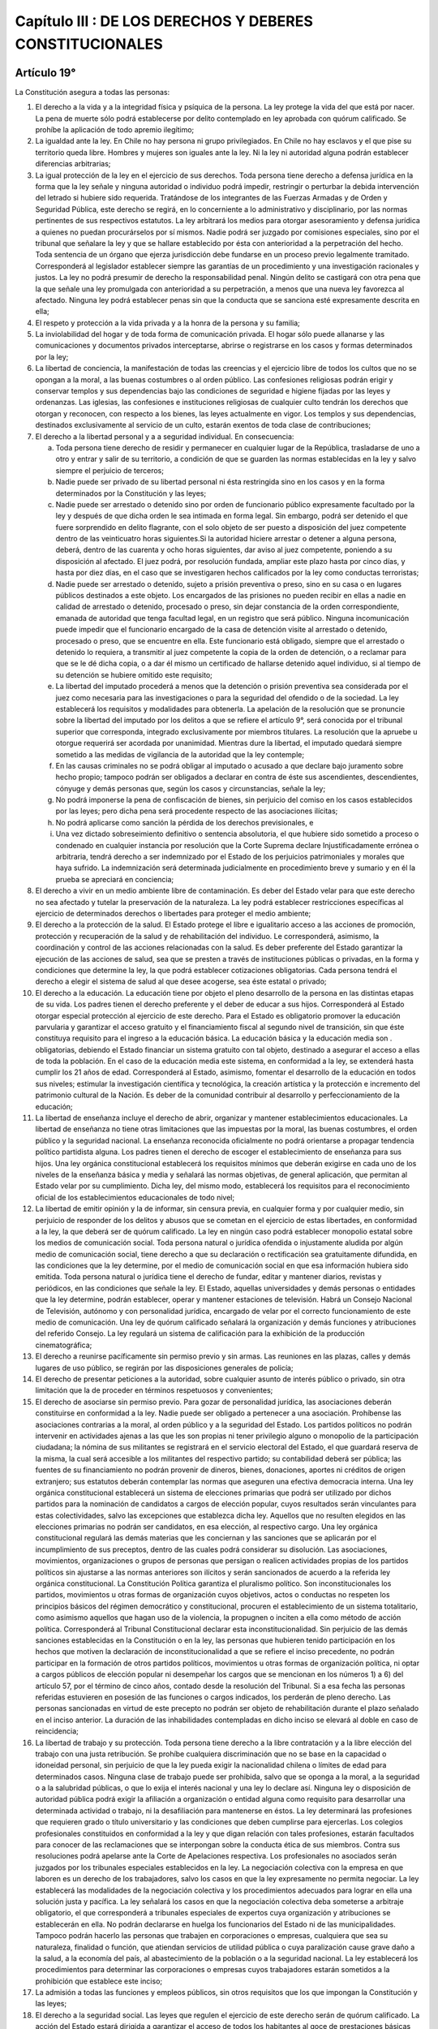 =========================================================
Capítulo III : DE LOS DERECHOS Y DEBERES CONSTITUCIONALES
=========================================================

Artículo 19°
------------
La Constitución asegura a todas las personas:

1. El derecho a la vida y a la integridad física y psíquica de la persona. La ley protege la vida del que está por nacer. La pena de muerte sólo podrá establecerse por delito contemplado en ley aprobada con quórum calificado. Se prohíbe la aplicación de todo apremio ilegítimo;
2. La igualdad ante la ley. En Chile no hay persona ni grupo privilegiados. En Chile no hay esclavos y el que pise su territorio queda libre. Hombres y mujeres son iguales ante la ley. Ni la ley ni autoridad alguna podrán establecer diferencias arbitrarias;
3. La igual protección de la ley en el ejercicio de sus derechos. Toda persona tiene derecho a defensa jurídica en la forma que la ley señale y ninguna autoridad o individuo podrá impedir, restringir o perturbar la debida intervención del letrado si hubiere sido requerida. Tratándose de los integrantes de las Fuerzas Armadas y de Orden y Seguridad Pública, este derecho se regirá, en lo concerniente a lo administrativo y disciplinario, por las normas pertinentes de sus respectivos estatutos. La ley arbitrará los medios para otorgar asesoramiento y defensa jurídica a quienes no puedan procurárselos por sí mismos. Nadie podrá ser juzgado por comisiones especiales, sino por el tribunal que señalare la ley y que se hallare establecido por ésta con anterioridad a la perpetración del hecho. Toda sentencia de un órgano que ejerza jurisdicción debe fundarse en un proceso previo legalmente tramitado. Corresponderá al legislador establecer siempre las garantías de un procedimiento y una investigación racionales y justos. La ley no podrá presumir de derecho la responsabilidad penal. Ningún delito se castigará con otra pena que la que señale una ley promulgada con anterioridad a su perpetración, a menos que una nueva ley favorezca al afectado. Ninguna ley podrá establecer penas sin que la conducta que se sanciona esté expresamente descrita en ella; 
4. El respeto y protección a la vida privada y a la honra de la persona y su familia;
5. La inviolabilidad del hogar y de toda forma de comunicación privada. El hogar sólo puede allanarse y las comunicaciones y documentos privados interceptarse, abrirse o registrarse en los casos y formas determinados por la ley;
6. La libertad de conciencia, la manifestación de todas las creencias y el ejercicio libre de todos los cultos que no se opongan a la moral, a las buenas costumbres o al orden público. Las confesiones religiosas podrán erigir y conservar templos y sus dependencias bajo las condiciones de seguridad e higiene fijadas por las leyes y ordenanzas. Las iglesias, las confesiones e instituciones religiosas de cualquier culto tendrán los derechos que otorgan y reconocen, con respecto a los bienes, las leyes actualmente en vigor. Los templos y sus dependencias, destinados exclusivamente al servicio de un culto, estarán exentos de toda clase de contribuciones;
7. El derecho a la libertad personal y a a seguridad individual. En consecuencia:

   a) Toda persona tiene derecho de residir y permanecer en cualquier lugar de la República, trasladarse de uno a otro y entrar y salir de su territorio, a condición de que se guarden las normas establecidas en la ley y salvo siempre el perjuicio de terceros;
   b) Nadie puede ser privado de su libertad personal ni ésta restringida sino en los casos y en la forma determinados por la Constitución y las leyes;
   c) Nadie puede ser arrestado o detenido sino por orden de funcionario público expresamente facultado por la ley y después de que dicha orden le sea intimada en forma legal. Sin embargo, podrá ser detenido el que fuere sorprendido en delito flagrante, con el solo objeto de ser puesto a disposición del juez competente dentro de las veinticuatro horas siguientes.Si la autoridad hiciere arrestar o detener a alguna persona, deberá, dentro de las cuarenta y ocho horas siguientes, dar aviso al juez competente, poniendo a su disposición al afectado. El juez podrá, por resolución fundada, ampliar este plazo hasta por cinco días, y hasta por diez días, en el caso que se investigaren hechos calificados por la ley como conductas terroristas;
   d) Nadie puede ser arrestado o detenido, sujeto a prisión preventiva o preso, sino en su casa o en lugares públicos destinados a este objeto. Los encargados de las prisiones no pueden recibir en ellas a nadie en calidad de arrestado o detenido, procesado o preso, sin dejar constancia de la orden correspondiente, emanada de autoridad que tenga facultad legal, en un registro que será público. Ninguna incomunicación puede impedir que el funcionario encargado de la casa de detención visite al arrestado o detenido, procesado o preso, que se encuentre en ella. Este funcionario está obligado, siempre que el arrestado o detenido lo requiera, a transmitir al juez competente la copia de la orden de detención, o a reclamar para que se le dé dicha copia, o a dar él mismo un certificado de hallarse detenido aquel individuo, si al tiempo de su detención se hubiere omitido este requisito;
   e) La libertad del imputado procederá a menos que la detención o prisión preventiva sea considerada por el juez como necesaria para las investigaciones o para la seguridad del ofendido o de la sociedad. La ley establecerá los requisitos y modalidades para obtenerla. La apelación de la resolución que se pronuncie sobre la libertad del imputado por los delitos a que se refiere el artículo 9°, será conocida por el tribunal superior que corresponda, integrado exclusivamente por miembros titulares. La resolución que la apruebe u otorgue requerirá ser acordada por unanimidad. Mientras dure la libertad, el imputado quedará siempre sometido a las medidas de vigilancia de la autoridad que la ley contemple;
   f) En las causas criminales no se podrá obligar al imputado o acusado a que declare bajo juramento sobre hecho propio; tampoco podrán ser obligados a declarar en contra de éste sus ascendientes, descendientes, cónyuge y demás personas que, según los casos y circunstancias, señale la ley;
   g) No podrá imponerse la pena de confiscación de bienes, sin perjuicio del comiso en los casos establecidos por las leyes; pero dicha pena será procedente respecto de las asociaciones ilícitas;
   h) No podrá aplicarse como sanción la pérdida de los derechos previsionales, e
   i) Una vez dictado sobreseimiento definitivo o sentencia absolutoria, el que hubiere sido sometido a proceso o condenado en cualquier instancia por resolución que la Corte Suprema declare Injustificadamente errónea o arbitraria, tendrá derecho a ser indemnizado por el Estado de los perjuicios patrimoniales y morales que haya sufrido. La indemnización será determinada judicialmente en procedimiento breve y sumario y en él la prueba se apreciará en conciencia;

8. El derecho a vivir en un medio ambiente libre de contaminación. Es deber del Estado velar para que este derecho no sea afectado y tutelar la preservación de la naturaleza. La ley podrá establecer restricciones específicas al ejercicio de determinados derechos o libertades para proteger el medio ambiente;
9. El derecho a la protección de la salud. El Estado protege el libre e igualitario acceso a las acciones de promoción, protección y recuperación de la salud y de rehabilitación del individuo. Le corresponderá, asimismo, la coordinación y control de las acciones relacionadas con la salud. Es deber preferente del Estado garantizar la ejecución de las acciones de salud, sea que se presten a través de instituciones públicas o privadas, en la forma y condiciones que determine la ley, la que podrá establecer cotizaciones obligatorias. Cada persona tendrá el derecho a elegir el sistema de salud al que desee acogerse, sea éste estatal o privado;
10. El derecho a la educación. La educación tiene por objeto el pleno desarrollo de la persona en las distintas etapas de su vida. Los padres tienen el derecho preferente y el deber de educar a sus hijos. Corresponderá al Estado otorgar especial protección al ejercicio de este derecho. Para el Estado es obligatorio promover la educación parvularia y garantizar el acceso gratuito y el financiamiento fiscal al segundo nivel de transición, sin que éste constituya requisito para el ingreso a la educación básica. La educación básica y la educación media son . obligatorias, debiendo el Estado financiar un sistema gratuito con tal objeto, destinado a asegurar el acceso a ellas de toda la población. En el caso de la educación media este sistema, en conformidad a la ley, se extenderá hasta cumplir los 21 años de edad. Corresponderá al Estado, asimismo, fomentar el desarrollo de la educación en todos sus niveles; estimular la investigación científica y tecnológica, la creación artística y la protección e incremento del patrimonio cultural de la Nación. Es deber de la comunidad contribuir al desarrollo y perfeccionamiento de la educación;
11. La libertad de enseñanza incluye el derecho de abrir, organizar y mantener establecimientos educacionales. La libertad de enseñanza no tiene otras limitaciones que las impuestas por la moral, las buenas costumbres, el orden público y la seguridad nacional. La enseñanza reconocida oficialmente no podrá orientarse a propagar tendencia político partidista alguna. Los padres tienen el derecho de escoger el establecimiento de enseñanza para sus hijos. Una ley orgánica constitucional establecerá los requisitos mínimos que deberán exigirse en cada uno de los niveles de la enseñanza básica y media y señalará las normas objetivas, de general aplicación, que permitan al Estado velar por su cumplimiento. Dicha ley, del mismo modo, establecerá los requisitos para el reconocimiento oficial de los establecimientos educacionales de todo nivel;
12. La libertad de emitir opinión y la de informar, sin censura previa, en cualquier forma y por cualquier medio, sin perjuicio de responder de los delitos y abusos que se cometan en el ejercicio de estas libertades, en conformidad a la ley, la que deberá ser de quórum calificado. La ley en ningún caso podrá establecer monopolio estatal sobre los medios de comunicación social. Toda persona natural o jurídica ofendida o injustamente aludida por algún medio de comunicación social, tiene derecho a que su declaración o rectificación sea gratuitamente difundida, en las condiciones que la ley determine, por el medio de comunicación social en que esa información hubiera sido emitida. Toda persona natural o jurídica tiene el derecho de fundar, editar y mantener diarios, revistas y periódicos, en las condiciones que señale la ley. El Estado, aquellas universidades y demás personas o entidades que la ley determine, podrán establecer, operar y mantener estaciones de televisión. Habrá un Consejo Nacional de Televisión, autónomo y con personalidad jurídica, encargado de velar por el correcto funcionamiento de este medio de comunicación. Una ley de quórum calificado señalará la organización y demás funciones y atribuciones del referido Consejo. La ley regulará un sistema de calificación para la exhibición de la producción cinematográfica;
13. El derecho a reunirse pacíficamente sin permiso previo y sin armas. Las reuniones en las plazas, calles y demás lugares de uso público, se regirán por las disposiciones generales de policía;
14. El derecho de presentar peticiones a la autoridad, sobre cualquier asunto de interés público o privado, sin otra limitación que la de proceder en términos respetuosos y convenientes;
15. El derecho de asociarse sin permiso previo. Para gozar de personalidad jurídica, las asociaciones deberán constituirse en conformidad a la ley. Nadie puede ser obligado a pertenecer a una asociación. Prohíbense las asociaciones contrarias a la moral, al orden público y a la seguridad del Estado. Los partidos políticos no podrán intervenir en actividades ajenas a las que les son propias ni tener privilegio alguno o monopolio de la participación ciudadana; la nómina de sus militantes se registrará en el servicio electoral del Estado, el que guardará reserva de la misma, la cual será accesible a los militantes del respectivo partido; su contabilidad deberá ser pública; las fuentes de su financiamiento no podrán provenir de dineros, bienes, donaciones, aportes ni créditos de origen extranjero; sus estatutos deberán contemplar las normas que aseguren una efectiva democracia interna. Una ley orgánica constitucional establecerá un sistema de elecciones primarias que podrá ser utilizado por dichos partidos para la nominación de candidatos a cargos de elección popular, cuyos resultados serán vinculantes para estas colectividades, salvo las excepciones que establezca dicha ley. Aquellos que no resulten elegidos en las elecciones primarias no podrán ser candidatos, en esa elección, al respectivo cargo. Una ley orgánica constitucional regulará las demás materias que les conciernan y las sanciones que se aplicarán por el incumplimiento de sus preceptos, dentro de las cuales podrá considerar su disolución. Las asociaciones, movimientos, organizaciones o grupos de personas que persigan o realicen actividades propias de los partidos políticos sin ajustarse a las normas anteriores son ilícitos y serán sancionados de acuerdo a la referida ley orgánica constitucional. La Constitución Política garantiza el pluralismo político. Son inconstitucionales los partidos, movimientos u otras formas de organización cuyos objetivos, actos o conductas no respeten los principios básicos del régimen democrático y constitucional, procuren el establecimiento de un sistema totalitario, como asimismo aquellos que hagan uso de la violencia, la propugnen o inciten a ella como método de acción política. Corresponderá al Tribunal Constitucional declarar esta inconstitucionalidad. Sin perjuicio de las demás sanciones establecidas en la Constitución o en la ley, las personas que hubieren tenido participación en los hechos que motiven la declaración de inconstitucionalidad a que se refiere el inciso precedente, no podrán participar en la formación de otros partidos políticos, movimientos u otras formas de organización política, ni optar a cargos públicos de elección popular ni desempeñar los cargos que se mencionan en los números 1) a 6) del artículo 57, por el término de cinco años, contado desde la resolución del Tribunal. Si a esa fecha las personas referidas estuvieren en posesión de las funciones o cargos indicados, los perderán de pleno derecho. Las personas sancionadas en virtud de este precepto no podrán ser objeto de rehabilitación durante el plazo señalado en el inciso anterior. La duración de las inhabilidades contempladas en dicho inciso se elevará al doble en caso de reincidencia;
16. La libertad de trabajo y su protección. Toda persona tiene derecho a la libre contratación y a la libre elección del trabajo con una justa retribución. Se prohíbe cualquiera discriminación que no se base en la capacidad o idoneidad personal, sin perjuicio de que la ley pueda exigir la nacionalidad chilena o límites de edad para determinados casos. Ninguna clase de trabajo puede ser prohibida, salvo que se oponga a la moral, a la seguridad o a la salubridad públicas, o que lo exija el interés nacional y una ley lo declare así. Ninguna ley o disposición de autoridad pública podrá exigir la afiliación a organización o entidad alguna como requisito para desarrollar una determinada actividad o trabajo, ni la desafiliación para mantenerse en éstos. La ley determinará las profesiones que requieren grado o título universitario y las condiciones que deben cumplirse para ejercerlas. Los colegios profesionales constituidos en conformidad a la ley y que digan relación con tales profesiones, estarán facultados para conocer de las reclamaciones que se interpongan sobre la conducta ética de sus miembros. Contra sus resoluciones podrá apelarse ante la Corte de Apelaciones respectiva. Los profesionales no asociados serán juzgados por los tribunales especiales establecidos en la ley. La negociación colectiva con la empresa en que laboren es un derecho de los trabajadores, salvo los casos en que la ley expresamente no permita negociar. La ley establecerá las modalidades de la negociación colectiva y los procedimientos adecuados para lograr en ella una solución justa y pacífica. La ley señalará los casos en que la negociación colectiva deba someterse a arbitraje obligatorio, el que corresponderá a tribunales especiales de expertos cuya organización y atribuciones se establecerán en ella. No podrán declararse en huelga los funcionarios del Estado ni de las municipalidades. Tampoco podrán hacerlo las personas que trabajen en corporaciones o empresas, cualquiera que sea su naturaleza, finalidad o función, que atiendan servicios de utilidad pública o cuya paralización cause grave daño a la salud, a la economía del país, al abastecimiento de la población o a la seguridad nacional. La ley establecerá los procedimientos para determinar las corporaciones o empresas cuyos trabajadores estarán sometidos a la prohibición que establece este inciso; 
17. La admisión a todas las funciones y empleos públicos, sin otros requisitos que los que impongan la Constitución y las leyes;
18. El derecho a la seguridad social. Las leyes que regulen el ejercicio de este derecho serán de quórum calificado. La acción del Estado estará dirigida a garantizar el acceso de todos los habitantes al goce de prestaciones básicas uniformes, sea que se otorguen a través de instituciones públicas o privadas. La ley podrá establecer cotizaciones obligatorias. El Estado supervigilará el adecuado ejercicio del derecho a la seguridad social;
19. El derecho de sindicarse en los casos y forma que señale la ley. La afiliación sindical será siempre voluntaria. Las organizaciones sindicales gozarán de personalidad jurídica por el solo hecho de registrar sus estatutos y actas constitutivas en la forma y condiciones que determine la ley. La ley contemplará los mecanismos que aseguren la autonomía de estas organizaciones. Las organizaciones sindicales no podrán intervenir en actividades político partidistas;
20. La igual repartición de los tributos en D.O. proporción a las rentas o en la progresión o forma que fije la ley, y la igual repartición de las demás cargas públicas. En ningún caso la ley podrá establecer tributos manifiestamente desproporcionados o injustos. Los tributos que se recauden, cualquiera que sea su naturaleza, ingresarán al patrimonio de la Nación y no podrán estar afectos a un destino determinado. Sin embargo, la ley podrá autorizar que determinados tributos puedan estar afectados a fines propios de la defensa nacional. Asimismo, podrá autorizar que los que gravan actividades o bienes que tengan una clara identificación regional o local puedan ser aplicados, dentro de los marcos que la misma ley señale, por las autoridades regionales o comunales para el financiamiento de obras de desarrollo;
21. El derecho a desarrollar cualquiera actividad económica que no sea contraria a la moral, al orden público o a la seguridad nacional, respetando las normas legales que la regulen. El Estado y sus organismos podrán desarrollar actividades empresariales o participar en ellas sólo si una ley de quórum calificado los autoriza. En tal caso, esas actividades estarán sometidas a la legislación común aplicable a los particulares, sin perjuicio de las excepciones que por motivos justificados establezca la ley, la que deberá ser, asimismo, de quórum calificado;
22. La no discriminación arbitraria en el trato que deben dar el Estado y sus organismos en materia económica. Sólo en virtud de una ley, y siempre que no signifique tal discriminación, se podrán autorizar determinados beneficios directos o indirectos en favor de algún sector, actividad o zona geográfica, o establecer gravámenes especiales que afecten a uno u otras. En el caso de las franquicias o beneficios indirectos, la estimación del costo de éstos deberá incluirse anualmente en la Ley de Presupuestos;
23. La libertad para adquirir el dominio de toda clase de bienes, excepto aquellos que la naturaleza ha hecho comunes a todos los hombres o que deban pertenecer a la Nación toda y la ley lo declare así. Lo anterior es sin perjuicio de lo prescrito en otros preceptos de esta Constitución. Una ley de quórum calificado y cuando así lo exija el interés nacional puede establecer limitaciones o requisitos para la adquisición del dominio de algunos bienes;
24. El derecho de propiedad en sus diversas especies sobre toda clase de bienes corporales o incorporales. Sólo la ley puede establecer el modo de adquirir la propiedad, de usar, gozar y disponer de ella y las limitaciones y obligaciones que deriven de su función social. Esta comprende cuanto exijan los intereses generales de la Nación, la seguridad nacional, la utilidad y la salubridad públicas y la conservación del patrimonio ambiental. Nadie puede, en caso alguno, ser privado de su propiedad, del bien sobre que recae o de alguno de los atributos o facultades esenciales del dominio, sino en virtud de ley general o especial que autorice la expropiación por causa de utilidad pública o de interés nacional, calificada por el legislador. El expropiado podrá reclamar de la legalidad del acto expropiatorio ante los tribunales ordinarios y tendrá siempre derecho a indemnización por el daño patrimonial efectivamente causado, la que se fijará de común acuerdo o en sentencia dictada conforme a derecho por dichos tribunales. A falta de acuerdo, la indemnización deberá ser pagada en dinero efectivo al contado. La toma de posesión material del bien expropiado tendrá lugar previo pago del total de la indemnización, la que, a falta de acuerdo, será determinada provisionalmente por peritos en la forma que señale la ley. En caso de reclamo acerca de la procedencia de la expropiación, el juez podrá, con el mérito de los antecedentes que se invoquen, decretar la suspensión de la toma de posesión. El Estado tiene el dominio absoluto, exclusivo, inalienable e imprescriptible de todas las minas, comprendiéndose en éstas las covaderas, las arenas metalíferas, los salares, los depósitos de carbón e hidrocarburos y las demás sustancias fósiles, con excepción de las arcillas superficiales, no obstante la propiedad de las personas naturales o jurídicas sobre los terrenos en cuyas entrañas estuvieren situadas. Los predios superficiales estarán sujetos a las obligaciones y limitaciones que la ley señale para facilitar la exploración, la explotación y el beneficio de dichas minas. Corresponde a la ley determinar qué sustancias de aquellas a que se refiere el inciso precedente, exceptuados los hidrocarburos líquidos o gaseosos, pueden ser objeto de concesiones de exploración o de explotación. Dichas concesiones se constituirán siempre por resolución judicial y tendrán la duración, conferirán los derechos e impondrán las obligaciones que la ley exprese, la que tendrá el carácter de orgánica constitucional. La concesión minera obliga al dueño a desarrollar la actividad necesaria para satisfacer el interés público que justifica su otorgamiento. Su régimen de amparo será establecido por dicha ley, tenderá directa o indirectamente a obtener el cumplimiento de esa obligación y contemplará causales de caducidad para el caso de incumplimiento o de simple extinción del dominio sobre la concesión. En todo caso dichas causales y sus efectos deben estar establecidos al momento de otorgarse la concesión. Será de competencia exclusiva de los tribunales ordinarios de justicia declarar la extinción de tales concesiones. Las controversias que se produzcan respecto de la caducidad o extinción del dominio sobre la concesión serán resueltas por ellos; y en caso de caducidad, el afectado podrá requerir de la justicia la declaración de subsistencia de su derecho. El dominio del titular sobre su concesión minera está protegido por la garantía constitucional de que trata este número. La exploración, la explotación o el beneficio de los yacimientos que contengan sustancias no susceptibles de concesión, podrán ejecutarse directamente por el Estado o por sus empresas, o por medio de concesiones administrativas o de contratos especiales de operación, con los requisitos y bajo las condiciones que el Presidente de la República fije, para cada caso, por decreto supremo. Esta norma se aplicará también a los yacimientos de cualquier especie existentes en las aguas marítimas sometidas a la jurisdicción nacional y a los situados, en todo o en parte, en zonas que, conforme a la ley, se determinen como de importancia para la seguridad nacional. El Presidente de la República podrá poner término, en cualquier tiempo, sin expresión de causa y con la indemnización que corresponda, a las concesiones administrativas o a los contratos de operación relativos a explotaciones ubicadas en zonas declaradas de importancia para la seguridad na-cional. Los derechos de los particulares sobre las aguas, reconocidos o constituidos en conformidad a la ley, otorgarán a sus titulares la propiedad sobre ellos;
25. La libertad de crear y difundir las artes, así como el derecho del autor sobre sus creaciones intelectuales y artísticas de cualquier especie, por el tiempo que señale la ley y que no será inferior al de la vida del titular. El derecho de autor comprende la propiedad de las obras y otros derechos, como la paternidad, la edición y la integridad de la obra, todo ello en conformidad a la ley. Se garantiza, también, la propiedad industrial sobre las patentes de invención, marcas comerciales, modelos, procesos tecnológicos u otras creaciones análogas, por el tiempo que establezca la ley. Será aplicable a la propiedad de las creaciones intelectuales y artísticas y a la propiedad industrial lo prescrito en los incisos segundo, tercero, cuarto y quinto del número anterior, y
26. La seguridad de que los preceptos legales que por mandato de la Constitución regulen o complementen las garantías que ésta establece o que las limiten en los casos en que ella lo autoriza, no podrán afectar los derechos en su esencia, ni imponer condiciones, tributos o requisitos que impidan su libre ejercicio.

Artículo 20°
------------
El que por causa de actos u omisiones arbitrarios o ilegales sufra privación, perturbación o amenaza en el legítimo ejercicio de los derechos y garantías establecidos en el artículo 19, números 1º, 2º, 3º inciso cuarto, 4º, 5º, 6º, 9º inciso final, 11º,12º, 13º, 15º, 16º en lo relativo a la libertad de trabajo y al derecho a su libre elección y libre contratación, y a lo establecido en el inciso cuarto, 19º, 21º, 22º, 23º, 24°, y 25º podrá ocurrir por sí o por cualquiera a su nombre, a la Corte de Apelaciones respectiva, la que adoptará de inmediato las providencias que juzgue necesarias para restablecer el imperio del derecho y asegurar la debida protección del afectado, sin perjuicio de los demás derechos que pueda hacer valer ante la autoridad o los tribunales correspondientes.

Procederá, también, el recurso de protección en el caso del Nº8º del artículo 19, cuando el derecho a vivir en un medio ambiente libre de contaminación sea afectado por un acto u omisión ilegal imputable a una autoridad o persona determinada.

Artículo 21°
------------
Todo individuo que se hallare arrestado, detenido o preso con infracción de lo dispuesto en la Constitución o en las leyes, podrá ocurrir por sí, o por cualquiera a su nombre, a la magistratura que señale la ley, a fin de que ésta ordene se guarden las formalidades legales y adopte de inmediato las providencias que juzgue necesarias para restablecer el imperio del derecho y asegurar la debida protección del afectado.

Esa magistratura podrá ordenar que el individuo sea traído a su presencia y su decreto será precisamente obedecido por todos los encargados de las cárceles o lugares de detención. Instruida de los antecedentes, decretará su libertad inmediata o hará que se reparen los defectos legales o pondrá al individuo a disposición del juez competente, procediendo en todo breve y sumariamente, y corrigiendo por sí esos defectos o dando cuenta a quien corresponda para que los corrija.

El mismo recurso, y en igual forma, podrá ser deducido en favor de toda persona que ilegalmente sufra cualquiera otra privación, perturbación o amenaza en su derecho a la libertad personal y seguridad individual. La espectiva magistratura dictará en tal caso las medidas indicadas en los incisos anteriores que estime conducentes para restablecer el imperio del derecho y asegurar la debida protección del afectado.

Artículo 22°
------------
Todo habitante de la República debe respeto a Chile y a sus emblemas nacionales.

Los chilenos tienen el deber fundamental de honrar a la patria, de defender su soberanía y de contribuir a preservar la seguridad nacional y los valores esenciales de la tradición chilena.

El servicio militar y demás cargas personales que imponga la ley son obligatorios en los términos y formas que ésta determine.

Los chilenos en estado de cargar armas deberán hallarse inscritos en los Registros Militares, si no están legalmente exceptuados.

Artículo 23°
------------
Los grupos intermedios de la comunidad y sus dirigentes que hagan mal uso de la autonomía que la Constitución les reconoce, interviniendo indebidamente en actividades ajenas a sus fines específicos, serán sancionados en conformidad a la ley.
Son incompatibles los cargos directivos superiores de las organizaciones gremiales con los cargos directivos superiores, nacionales y regionales, de los partidos políticos.

La ley establecerá las sanciones que corresponda aplicar a los dirigentes gremiales que intervengan en actividades político partidistas y a los dirigentes de los partidos políticos, que interfieran en el funcionamiento de las organizaciones gremiales y demás grupos intermedios que la propia ley señale.
